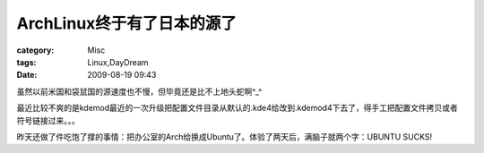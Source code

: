 ####################################
ArchLinux终于有了日本的源了
####################################
:category: Misc
:tags: Linux,DayDream
:date: 2009-08-19 09:43



虽然以前米国和袋鼠国的源速度也不慢，但毕竟还是比不上地头蛇啊^_^

最近比较不爽的是kdemod最近的一次升级把配置文件目录从默认的.kde4给改到.kdemod4下去了，得手工把配置文件拷贝或者符号链接过来。。。

昨天还做了件吃饱了撑的事情：把办公室的Arch给换成Ubuntu了。体验了两天后，满脑子就两个字：UBUNTU SUCKS!



